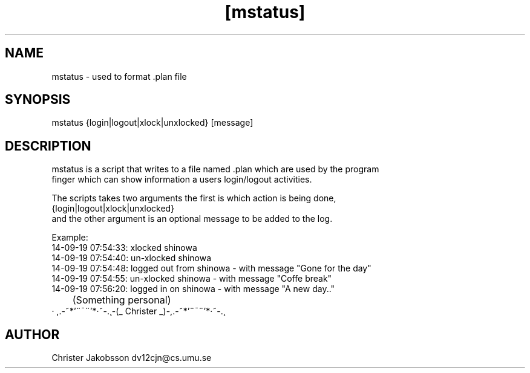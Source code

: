 .TH [mstatus] [1] 

.SH NAME
    mstatus - used to format .plan file

.SH SYNOPSIS
    mstatus {login|logout|xlock|unxlocked} [message]
    
.SH DESCRIPTION
    mstatus is a script that writes to a file named .plan which are used by the program
    finger which can show information a users login/logout activities.
    
    The scripts takes two arguments the first is which action is being done, 
    {login|logout|xlock|unxlocked}
    and the other argument is an optional message to be added to the log.
    
    
    Example:
      14-09-19 07:54:33: xlocked shinowa 
      14-09-19 07:54:40: un-xlocked shinowa 
      14-09-19 07:54:48: logged out from shinowa - with message "Gone for the day"
      14-09-19 07:54:55: un-xlocked shinowa - with message "Coffe break"
      14-09-19 07:56:20: logged in on shinowa - with message "A new day.."


	(Something personal)
     · ,.-~*'¨¯¨'*·~-.¸-(_ Christer _)-,.-~*'¨¯¨'*·~-.¸

      
      
.SH AUTHOR
    Christer Jakobsson dv12cjn@cs.umu.se
